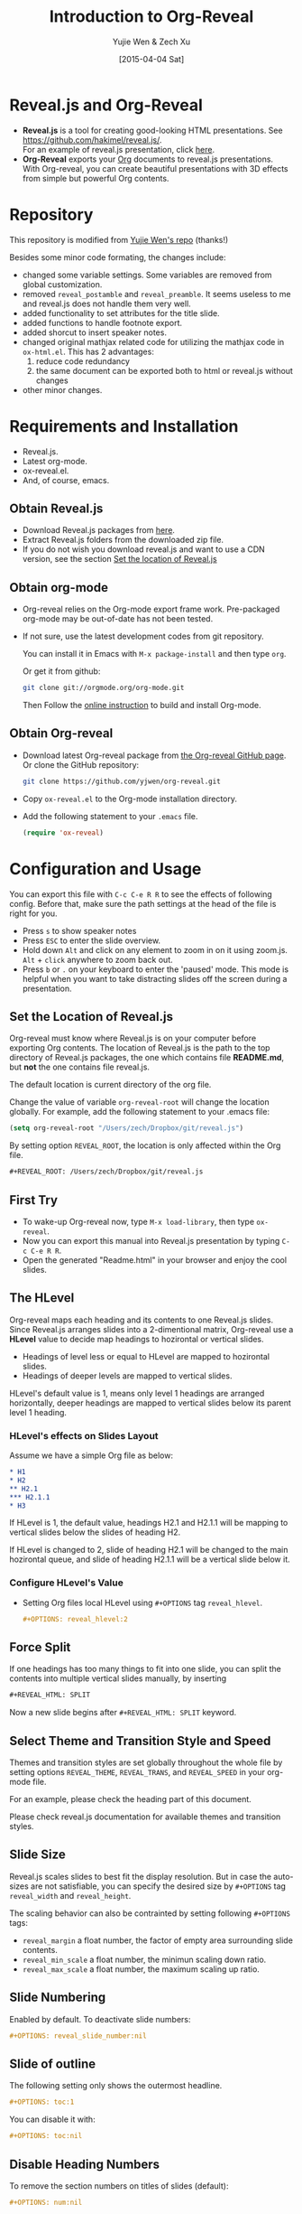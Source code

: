 #+Title:  Introduction to Org-Reveal
#+Author: Yujie Wen & Zech Xu
#+DATE:   [2015-04-04 Sat]
#+KEYWORDS: org-mode emacs reveal.js
#+REVEAL_THEME: black
#+REVEAL_TRANS: concave
#+REVEAL_SPEED: fast
#+REVEAL_MIN_SCALE: 0.2
#+REVEAL_MAX_SCALE: 1.5
#+REVEAL_TITLE_SLIDE_ATTR: data-background=images/whale.jpg
#+REVEAL_TITLE_SLIDE_ATTR: style="background-color: rgba(1, 1, 1, 0.6)"
#+REVEAL_HEAD: <style> body { background-image: url('images/header.jpg'); background-position: top; background-repeat: no-repeat; } </style>
#+OPTIONS: reveal_touch:nil reveal_history:t
#+OPTIONS: reveal_width:1920 reveal_height:1080
#+OPTIONS: reveal_autoslide:5000
#+OPTIONS: reveal_hlevel:2
#+OPTIONS: num:nil toc:1
#+HTML_HEAD: <meta name="description" content="Org-Reveal Introduction">
#+HTML_MATHJAX: scale:"133" align:"right"

* Reveal.js and Org-Reveal
  - *Reveal.js* is a tool for creating good-looking HTML presentations.
    See https://github.com/hakimel/reveal.js/. \\
    For an example of reveal.js presentation, click [[http://lab.hakim.se/reveal-js/#/][here]].
  - *Org-Reveal* exports your [[http://orgmode.org][Org]] documents to reveal.js presentations.\\
    With Org-reveal, you can create beautiful presentations with 3D
    effects from simple but powerful Org contents.

* Repository
  This repository is modified from [[https://github.com/yjwen/org-reveal][Yujie Wen's repo]] (thanks!)

  Besides some minor code formating, the changes include:

  - changed some variable settings. Some variables are removed from global customization.
  - removed =reveal_postamble= and =reveal_preamble=. It seems useless to me and reveal.js does not handle them very well.
  - added functionality to set attributes for the title slide.
  - added functions to handle footnote export.
  - added shorcut to insert speaker notes.
  - changed original mathjax related code for utilizing the mathjax code in =ox-html.el=. This has 2 advantages:
    1) reduce code redundancy
    2) the same document can be exported both to html or reveal.js without changes
  - other minor changes.

* Requirements and Installation
  - Reveal.js.
  - Latest org-mode.
  - ox-reveal.el.
  - And, of course, emacs.

** Obtain Reveal.js
   - Download Reveal.js packages from [[https://github.com/hakimel/reveal.js/][here]].
   - Extract Reveal.js folders from the downloaded zip file.
   - If you do not wish you download reveal.js and want to use a CDN version, see the section _Set the location of Reveal.js_

** Obtain org-mode
   - Org-reveal relies on the Org-mode export frame work. Pre-packaged org-mode may be out-of-date has not been tested.
   - If not sure, use the latest development codes from git repository.

     You can install it in Emacs with =M-x package-install= and then type =org=.

     Or get it from github:
     #+BEGIN_SRC sh
       git clone git://orgmode.org/org-mode.git
     #+END_SRC
     Then Follow the [[http://orgmode.org/worg/dev/org-build-system.html][online instruction]] to build and install Org-mode.

** Obtain Org-reveal
   - Download latest Org-reveal package from [[https://github.com/yjwen/org-reveal][the Org-reveal GitHub page]]. Or clone the GitHub repository:
     #+BEGIN_SRC sh
       git clone https://github.com/yjwen/org-reveal.git
     #+END_SRC
   - Copy =ox-reveal.el= to the Org-mode installation directory.
   - Add the following statement to your =.emacs= file.
     #+BEGIN_SRC lisp
       (require 'ox-reveal)
     #+END_SRC

* Configuration and Usage
  You can export this file with =C-c C-e R R= to see the effects of following config. Before that, make sure the path settings at the head of the file is right for you.
  - Press =s= to show speaker notes
  - Press =ESC= to enter the slide overview.
  - Hold down =Alt= and click on any element to zoom in on it using zoom.js. =Alt= + =click= anywhere to zoom back out.
  - Press =b= or =.= on your keyboard to enter the 'paused' mode. This mode is helpful when you want to take distracting slides off the screen during a presentation.

** Set the Location of Reveal.js
   Org-reveal must know where Reveal.js is on your computer before
   exporting Org contents. The location of Reveal.js is the path to
   the top directory of Reveal.js packages, the one which contains
   file *README.md*, but *not* the one contains file reveal.js.

   The default location is current directory of the org file.

   Change the value of variable =org-reveal-root= will change the location
   globally. For example, add the following statement to your .emacs
   file:
   #+BEGIN_SRC lisp
     (setq org-reveal-root "/Users/zech/Dropbox/git/reveal.js")
   #+END_SRC

   By setting option =REVEAL_ROOT=, the location is only affected
   within the Org file.

   #+BEGIN_SRC org
     #+REVEAL_ROOT: /Users/zech/Dropbox/git/reveal.js
   #+END_SRC

** First Try
   - To wake-up Org-reveal now, type =M-x load-library=, then type =ox-reveal=.
   - Now you can export this manual into Reveal.js presentation by typing =C-c C-e R R=.
   - Open the generated "Readme.html" in your browser and enjoy the cool slides.

** The HLevel
   Org-reveal maps each heading and its contents to one Reveal.js
   slides. Since Reveal.js arranges slides into a 2-dimentional matrix,
   Org-reveal use a *HLevel* value to decide map headings to hozirontal
   or vertical slides.

   * Headings of level less or equal to HLevel are mapped to hozirontal
     slides.
   * Headings of deeper levels are mapped to vertical slides.

   HLevel's default value is 1, means only level 1 headings are arranged
   horizontally, deeper headings are mapped to vertical slides below its
   parent level 1 heading.

*** HLevel's effects on Slides Layout
    Assume we have a simple Org file as below:
    #+BEGIN_SRC org
      * H1
      * H2
      ** H2.1
      *** H2.1.1
      * H3
    #+END_SRC

    If HLevel is 1, the default value, headings H2.1 and H2.1.1 will
    be mapping to vertical slides below the slides of heading H2.

    [[file:images/hlevel.png]]

    If HLevel is changed to 2, slide of heading H2.1 will be changed
    to the main hozirontal queue, and slide of heading H2.1.1 will be
    a vertical slide below it.

    [[file:images/hlevel2.png]]

*** Configure HLevel's Value
    * Setting Org files local HLevel using =#+OPTIONS= tag =reveal_hlevel=.
      #+BEGIN_SRC org
	#+OPTIONS: reveal_hlevel:2
      #+END_SRC

** Force Split
   If one headings has too many things to fit into one slide, you can
   split the contents into multiple vertical slides manually, by inserting

   #+BEGIN_SRC org
     #+REVEAL_HTML: SPLIT
   #+END_SRC

#+REVEAL_HTML: SPLIT

   Now a new slide begins after =#+REVEAL_HTML: SPLIT= keyword.

** Select Theme and Transition Style and Speed
    Themes and transition styles are set globally throughout the whole
    file by setting options =REVEAL_THEME=, =REVEAL_TRANS=, and =REVEAL_SPEED=
    in your org-mode file.

    For an example, please check the heading part of this document.

    Please check reveal.js documentation for available themes and transition styles.

** Slide Size
   Reveal.js scales slides to best fit the display resolution. But in case
   the auto-sizes are not satisfiable, you can specify the desired size by
   =#+OPTIONS= tag =reveal_width= and =reveal_height=.

   The scaling behavior can also be contrainted by setting following
   =#+OPTIONS= tags:

   * =reveal_margin= a float number, the factor of empty area surrounding slide contents.
   * =reveal_min_scale= a float number, the minimun scaling down ratio.
   * =reveal_max_scale= a float number, the maximum scaling up ratio.

** Slide Numbering
   Enabled by default. To deactivate slide numbers:
   #+BEGIN_SRC org
     #+OPTIONS: reveal_slide_number:nil
   #+END_SRC
** Slide of outline
   The following setting only shows the outermost headline.
   #+BEGIN_SRC org
     #+OPTIONS: toc:1
   #+END_SRC

   You can disable it with:
   #+BEGIN_SRC org
     #+OPTIONS: toc:nil
   #+END_SRC
** Disable Heading Numbers
   To remove the section numbers on titles of slides (default):
   #+BEGIN_SRC org
     #+OPTIONS: num:nil
   #+END_SRC

** Other Misc Settings on the Presentation
   Reveal.js provides other capabilities to configure slides.

   They can be turned on/off by setting =#+OPTIONS= tags to =nil= or =t=:
   - =reveal_control= : Show/hide browsing control pad.
   - =reveal_progress= : Show/hide progress bar.
   - =reveal_history= : Enable/disable slide history track.
   - =reveal_center= : Enable/disable vertical centering of slide.
   - =reveal_keyboard= : Enable/disable keyboard navigation.
   - =reveal_overview= : Enable/disable thumbnail overview.

    For an example, please refer to the heading part of this file.

** Fragmented Contents
    Make contents fragmented (show up one-by-one) by setting option =ATTR_REVEAL= with
    property ":frag frag-style", as illustrated below.

    #+ATTR_REVEAL: :frag roll-in
    Paragraphs can be fragmented.

    #+ATTR_REVEAL: :frag roll-in
    Items can be fragmented, too.

    Availabe fragment styles are:
    #+ATTR_REVEAL: :frag grow
    * grow
    #+ATTR_REVEAL: :frag shrink
    * shrink
    #+ATTR_REVEAL: :frag roll-in
    * roll-in
    #+ATTR_REVEAL: :frag fade-out
    * fade-out
    #+ATTR_REVEAL: :frag highlight-red
    * highlight-red
    #+ATTR_REVEAL: :frag highlight-green
    * highlight-green
    #+ATTR_REVEAL: :frag highlight-blue
    * highlight-blue

** Set Individual Slide Background
   Slide background can be set to a color, an image or a repeating image
   array by setting heading properties.

*** Single Colored Background
   :PROPERTIES:
   :reveal_data_bg: #543210
   :END:

    Set property =reveal_data_bg= to either an RGB color value, or any
    supported CSS color format.

    #+BEGIN_SRC org
      *** Single Colored Background
	  :PROPERTIES:
	  :reveal_data_bg: #543210
	  :END:
    #+END_SRC

*** Single Image Background
    :PROPERTIES:
    :reveal_data_bg: images/whale.jpg
    :reveal_data_bg_trans: slide
    :END:

    Set property =reveal_data_bg= to an URL of background image.
    Set property =reveal_data_bg_trans= to =slide= to make background image
    sliding rather than fading.
    #+BEGIN_SRC org
    *** Single Image Background
	:PROPERTIES:
	:reveal_data_bg: images/whale.jpg
	:reveal_data_bg_trans: slide
	:END:
    #+END_SRC

*** Repeating Image Background
    :PROPERTIES:
    :reveal_data_bg: images/whale.jpg
    :reveal_data_bg_size: 400px
    :reveal_data_bg_repeat: repeat
    :END:

    Resize background image by setting property =reveal_data_bg_size= to a number.

    Set property =reveal_data_bg_repeat= to =repeat= to repeat
    image on the background.
    #+BEGIN_SRC org
    *** Repeating Image Background
	:PROPERTIES:
	:reveal_data_bg: images/whale.jpg
	:reveal_data_bg_size: 400px
	:reveal_data_bg_repeat: repeat
	:END:
    #+END_SRC

** Set Extra Individual Slide Attribute
   :PROPERTIES:
   :reveal_data_extra:  style="background-color:green; font-size:99px"
   :END:

   Set property =reveal_data_extra= to headings to add any necessary attributes
   to slides.

   For example, you can use it to set the background color and the size of the text - such as
   this very slide.

** Set Data State for Individual Slide
   :PROPERTIES:
   :reveal_data_state: custemevent
   :END:

   Set property =reveal_data_state= to headings to change this slide's
   display style, as illustrated here:
   #+BEGIN_SRC org
     ** Data State
	:PROPERTIES:
	:reveal_data_state: custemevent
	:END:
   #+END_SRC
   +Availabe data states are: =alert=, =blackout=, =soothe=.+
** Footnote
   Footnote can be defined and exported to each slide. Inline footnote is recommended.

   For example, org-mode is awesome project [fn:: http://orgmode.org/] and org-reveal is
   awesome [fn:: https://github.com/yjwen/org-reveal & https://github.com/RNAer/org-reveal] too.

   This is great for listing citations on the slide.
** Source Codes
   Org-reveal use Org-Babel to highlight source codes.

   #+BEGIN_SRC python
     >>> if x < 0:
     ...     x = 0
     ...     print 'Negative changed to zero'
     ... elif x == 0:
     ...     print 'Zero'
     ... elif x == 1:
     ...     print 'Single'
     ... else:
     ...     print 'More'
   #+END_SRC

   If you saw odd indentation, please set variable =org-html-indent=
   to =nil= and export again.

** MathJax
  :PROPERTIES:
  :CUSTOM_ID: heading-of-mj
  :END:

   ${n! \over k!(n-k)!} = {n \choose k}$

   Latex equation are renderred in native HTML5 contents.

   *IMPORTANT*: Displaying equations requires internet connection to
   [[mathjax.org]] or local MathJax installation.

   *IMPORTANT*: For local MathJax installation, set option =HTML_MATHJAX= to locate the URL
   pointing to the local MathJax location. Search org-mode documentation for details.

   You can set =#+OPTIONS= tag =reveal_mathjax= to =nil= to disable the mathjax rendering.
** Raw HTML in Slides
   Besides the Org contents, you can embed raw HTML contents
   into slides by placing a =#+REVEAL_HTML= keyword.

   Now break time, watch two videos:

   #+REVEAL_HTML: <video width="400" height="300" controls> <source src="images/big_buck_bunny.mp4" type="video/mp4"> </video>
   #+REVEAL_HTML: <iframe width="400" height="300" src="https://www.youtube.com/embed/BYQaD2CAi9A" frameborder="0" allowfullscreen></iframe>
   #+REVEAL_HTML: SPLIT
   or embed a webpage inside a slide:
   #+REVEAL_HTML: <object data=/Users/zech/ms_forensic/beta_hand/hellinger_emperor_pcoa_plot_2/index.html width="1600" height="900"> <embed src=/Users/zech/ms_forensic/beta_hand/hellinger_emperor_pcoa_plot_2/index.html width="1600" height="900"> </embed></object>
** Speaker Notes
   Reveal.js supports speaker notes, which are displayed in a seperate
   browser window. Press 's' on slide windows will pop up an window
   displaying current slide, next slide and the speak notes on current
   slide.

   Org-reveal recognize texts between =#+BEGIN_NOTES= and =#+END_NOTES=
   as speaker notes. See the example below.

   You can type =<n= and then =TAB= to insert empty note block.

   #+BEGIN_SRC org
    * Heading 1
      Some contents.
      ,#+BEGIN_NOTES
	Enter speaker notes here.
      ,#+END_NOTES
   #+END_SRC

      #+REVEAL_HTML: SPLIT

   Due to a bug in Reveal.js, sometimes the speaker notes window
   shows only blank screens. A workaround to this issue is to put
   the presentation HTML file into the Reveal.js root directory and
   reopen it in the brower.

   It is recommended to download reveal.js and run grunt server locally
   for this. See reveal.js documentation for details.

** Extra Stylesheets and Javascripts
   Set =REVEAL_EXTRA_CSS= to a stylesheet file path in order to load extra custom
   styles after loading a theme:
   #+BEGIN_SRC org
     #+REVEAL_EXTRA_CSS: url-to-custom-stylesheet.css
   #+END_SRC

   Similarly, set =REVEAL_EXTRA_JS= to the url of extra reveal.js dependent
   script if necessary:
   #+BEGIN_SRC org
     #+REVEAL_EXTRA_JS: url-to-custom-script.js
   #+END_SRC

** Internal Links - jumping between slides
   You can create links pointings to a headline's text, or its
   custom-id, as the examples below:

   * jump to [[Speaker Notes]]: currently links to headline text does work properly.
   * [[#heading-of-mj][jump to MathJax]]: link to the headings with the specified =CUSTOM_ID= property.

** Org Table
   An example of how a table is exported in org-reveal:
   #+CAPTION: OTU Table
   #+TBLNAME: OTUS
   #+ATTR_HTML:
   | ID | OTU1 | OTU2 |
   |----+------+------|
   |  1 |   30 |    2 |
   |  2 |    0 |   70 |
** Checkbox on Org List
   An example of how checkbox before org list exported:
   - [X] book A
   - [ ] book B

* To-do
  * aware of =::=
  * currently change fragment style between list items will break the whole list into smaller list and then break the consistent style.

* Acknowledgment
  Courtesy to:
  #+ATTR_REVEAL: :frag roll-in
  * The powerful Org-mode,
  * the impressive Reveal.js,
  * and the precise MathJax
